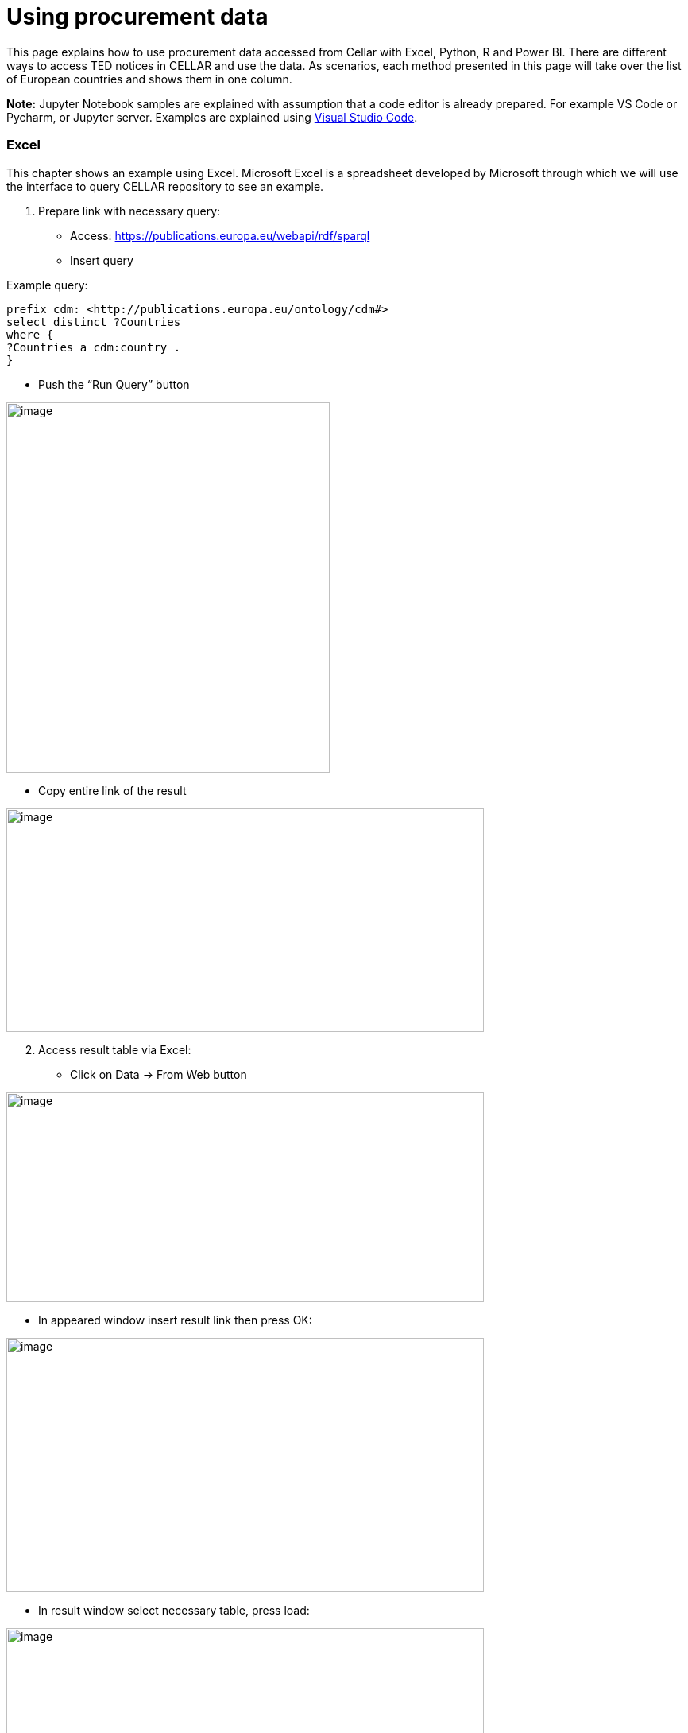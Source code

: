 = Using procurement data




This page explains how to use procurement data accessed from Cellar with Excel, Python, R
and Power BI.
There are different ways to access TED notices in CELLAR
and use the data. As scenarios, each method presented in this page
will take over the list of European countries and shows them in one
column.

*Note:* Jupyter Notebook samples are explained with assumption that a
code editor is already prepared. For example VS Code or Pycharm, or
Jupyter server. Examples are explained using
https://code.visualstudio.com/docs[[.underline]#Visual Studio Code#].

=== Excel

This chapter shows an example using Excel. Microsoft Excel is a
spreadsheet developed by Microsoft through which we will use the
interface to query CELLAR repository to see an example.

[arabic]
. Prepare link with necessary query:

* Access:
https://publications.europa.eu/webapi/rdf/sparql[[.underline]#https://publications.europa.eu/webapi/rdf/sparql#]

* Insert query

Example query:
[source, sparql]
prefix cdm: <http://publications.europa.eu/ontology/cdm#>
select distinct ?Countries
where {
?Countries a cdm:country .
}

* Push the “Run Query” button

image:user_manual/media/image6.png[image,width=407,height=466]

* Copy entire link of the result

image:user_manual/media/image47.png[image,width=601,height=281]

[arabic, start=2]
. Access result table via Excel:

* Click on Data -> From Web button


image:user_manual/media/image58.png[image,width=601,height=264]

* In appeared window insert result link then press OK:

image:user_manual/media/image88.png[image,width=601,height=320]

* In result window select necessary table, press load:

image:user_manual/media/image41.png[image,width=601,height=464]

=== Jupyter Notebook - Python

This chapter shows an example using the Jupyter Notebook in Python. The
Jupyter Notebook is an application for creating and sharing
computational documents. Python represents a programming language for
writing computational documents. To realize the proposed scenario, it is
necessary to install the special tools and use the Python code that will
perform a query to the cellar and display the results in tabular
form (xref:references[Working with Jupyter Notebook]).

To run Python sample:

[arabic]
. Download Jupyter Notebook file:

https://github.com/OP-TED/ted-rdf-conversion-pipeline/blob/main/notebooks/query_cellar_python.ipynb[[.underline]#https://github.com/OP-TED/ted-rdf-conversion-pipeline/blob/main/notebooks/query_cellar_python.ipynb#]

[arabic, start=2]
. Download & Install Python 3.8:
[loweralpha]
.. Windows 64bit:
https://www.python.org/ftp/python/3.8.10/python-3.8.10-amd64.exe[[.underline]#download#]

.. Windows 86bit:
https://www.python.org/ftp/python/3.8.10/python-3.8.10.exe[[.underline]#download#]

. Open Jupyter Notebook file with code editor (VS Code):

. In code editor, select interpreter for Python that was installed

Example in VS Code:

image:user_manual/media/image8.png[image,width=617,height=204]

[arabic, start=5]
. Install dependencies:

* Use OS command line and type:
[source,python]
pip install ipykernel sparqlwrapper pandas

[arabic, start=6]
. Run Cells (example in VS Code):

image:user_manual/media/image62.png[image,width=601,height=84]

If all works good, on last output cell we can see results:

image:user_manual/media/image2.png[image,width=387,height=420]

=== Jupyter Notebook - R

This chapter shows an example using Jupyter Notebook in R language. R is
software environment for statistical computing and graphic
representation. In this case, R represents the programming language for
writing notebook documents. To realize the proposed scenario, it is
necessary to install the special tools (xref:references[Running R Jupyter Notebooks]) and
use the R code that will perform a query (xref:references[SPARQL with R]) to
the cellar and display the results in tabular form.

To run R sample:

[arabic]
. Install & install R language:

* Windows 64bit:
https://cran.r-project.org/bin/windows/base/R-4.2.2-win.exe[[.underline]#download#]

[arabic, start=2]
. Download Jupyter Notebook file:
https://github.com/OP-TED/ted-rdf-conversion-pipeline/blob/main/notebooks/query_cellar_R.ipynb[[.underline]#https://github.com/OP-TED/ted-rdf-conversion-pipeline/blob/main/notebooks/query_cellar_R.ipynb#]

[arabic, start=3]
. Download SPARQL package archive and put in same folder as Notebook file:
https://cran.r-project.org/src/contrib/Archive/SPARQL/SPARQL_1.16.tar.gz[[.underline]#download SPARQL#]

[arabic, start=4]
. Install IRKernel:

[loweralpha]
.. Run R in OS command line and type:
[source,bash]
install.packages("IRkernel")
install.packages('RCurl')
install.packages('XML')

[loweralpha, start=2]
. In appeared window, select first mirror and press OK:
image:user_manual/media/image45.png[image,width=240,height=309]

[loweralpha, start=3]
. After installation is completed, type:
[source,bash]
IRkernel::installspec()


[arabic, start=5]
. Open Jupyter Notebook file in code editor;

. Select R interpreter;

image:user_manual/media/image23.png[image,width=601,height=142]


[arabic, start=7]
. Run all cells

image:user_manual/media/image90.png[image,width=502,height=100]

[arabic, start=8]
. After running, after last cell we can see results:

image:user_manual/media/image80.png[image,width=487,height=411]

== References [[references]]

[arabic]
. “Working with Jupyter Notebooks in Visual Studio Code.” n.d. Visual
Studio Code.
https://code.visualstudio.com/docs/datascience/jupyter-notebooks[[.underline]#https://code.visualstudio.com/docs/datascience/jupyter-notebooks#]

. “Running R Jupyter Notebooks in VS Code.” n.d. Practical Data Science.
https://www.practicaldatascience.org/html/jupyter_r_notebooks.html[[.underline]#https://www.practicaldatascience.org/html/jupyter_r_notebooks.html#]

. “SPARQL with R.” 2013. R-bloggers.
https://www.r-bloggers.com/2013/01/sparql-with-r-in-less-than-5-minutes/[[.underline]#https://www.r-bloggers.com/2013/01/sparql-with-r-in-less-than-5-minutes/#]

